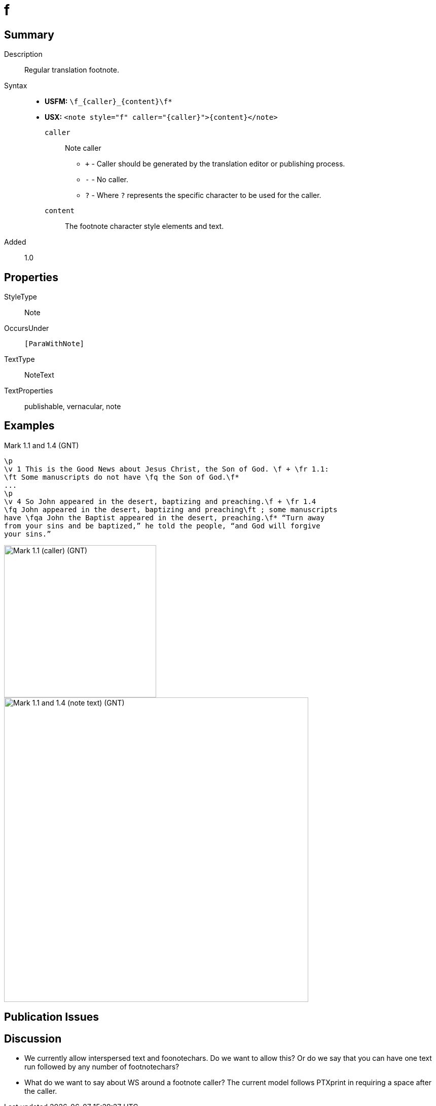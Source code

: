= f
:description: Regular translation footnote
:url-repo: https://github.com/usfm-bible/tcdocs/blob/main/markers/note/f.adoc
:noindex:
ifndef::localdir[]
:source-highlighter: rouge
:localdir: ../
endif::[]
:imagesdir: {localdir}/images

// tag::public[]

== Summary

Description:: Regular translation footnote.
Syntax::
* *USFM:* `+\f_{caller}_{content}\f*+`
* *USX:* `+<note style="f" caller="{caller}">{content}</note>+`
`caller`::: Note caller
** `+` - Caller should be generated by the translation editor or publishing process.
** `-` - No caller.
** `?` - Where  `?` represents the specific character to be used for the caller.
`content`::: The footnote character style elements and text.
// tag::spec[]
Added:: 1.0
// end::spec[]

== Properties

StyleType:: Note
OccursUnder:: `[ParaWithNote]`
TextType:: NoteText
TextProperties:: publishable, vernacular, note

== Examples

.Mark 1.1 and 1.4 (GNT)
[source#src-note-f_1,usfm,highlight=2]
----
\p
\v 1 This is the Good News about Jesus Christ, the Son of God. \f + \fr 1.1: 
\ft Some manuscripts do not have \fq the Son of God.\f*
...
\p
\v 4 So John appeared in the desert, baptizing and preaching.\f + \fr 1.4 
\fq John appeared in the desert, baptizing and preaching\ft ; some manuscripts 
have \fqa John the Baptist appeared in the desert, preaching.\f* “Turn away 
from your sins and be baptized,” he told the people, “and God will forgive 
your sins.”
----

image::note/f_1.jpg[Mark 1.1 (caller) (GNT),300]
image::note/f_2.jpg[Mark 1.1 and 1.4 (note text) (GNT),600]

== Publication Issues

// end::public[]

== Discussion

- We currently allow interspersed text and foonotechars. Do we want to allow this? Or do we say that you can have one text run followed by any number of footnotechars?
- What do we want to say about WS around a footnote caller? The current model follows PTXprint in requiring a space after the caller.
